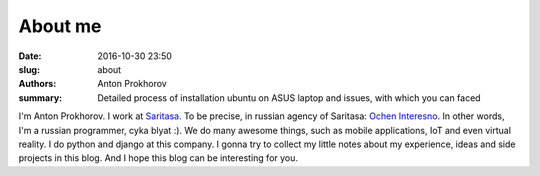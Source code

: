About me
########

:date: 2016-10-30 23:50
:slug: about
:authors: Anton Prokhorov
:summary: Detailed process of installation ubuntu on ASUS laptop and issues, with which you can faced


.. _Saritasa: https://www.saritasa.com/
.. _Ochen Interesno: https://www.interesnee.ru/

.. image:: /images/photo.jpeg
    :alt: Photo
    :width: 500px

I'm Anton Prokhorov. I work at Saritasa_. To be precise, in russian agency of Saritasa: `Ochen Interesno`_. In other
words, I'm a russian programmer, cyka blyat :). We do many awesome things, such as mobile applications, IoT and even
virtual reality. I do python and django at this company. I gonna try to collect my little notes about my experience,
ideas and side projects in this blog. And I hope this blog can be interesting for you.
